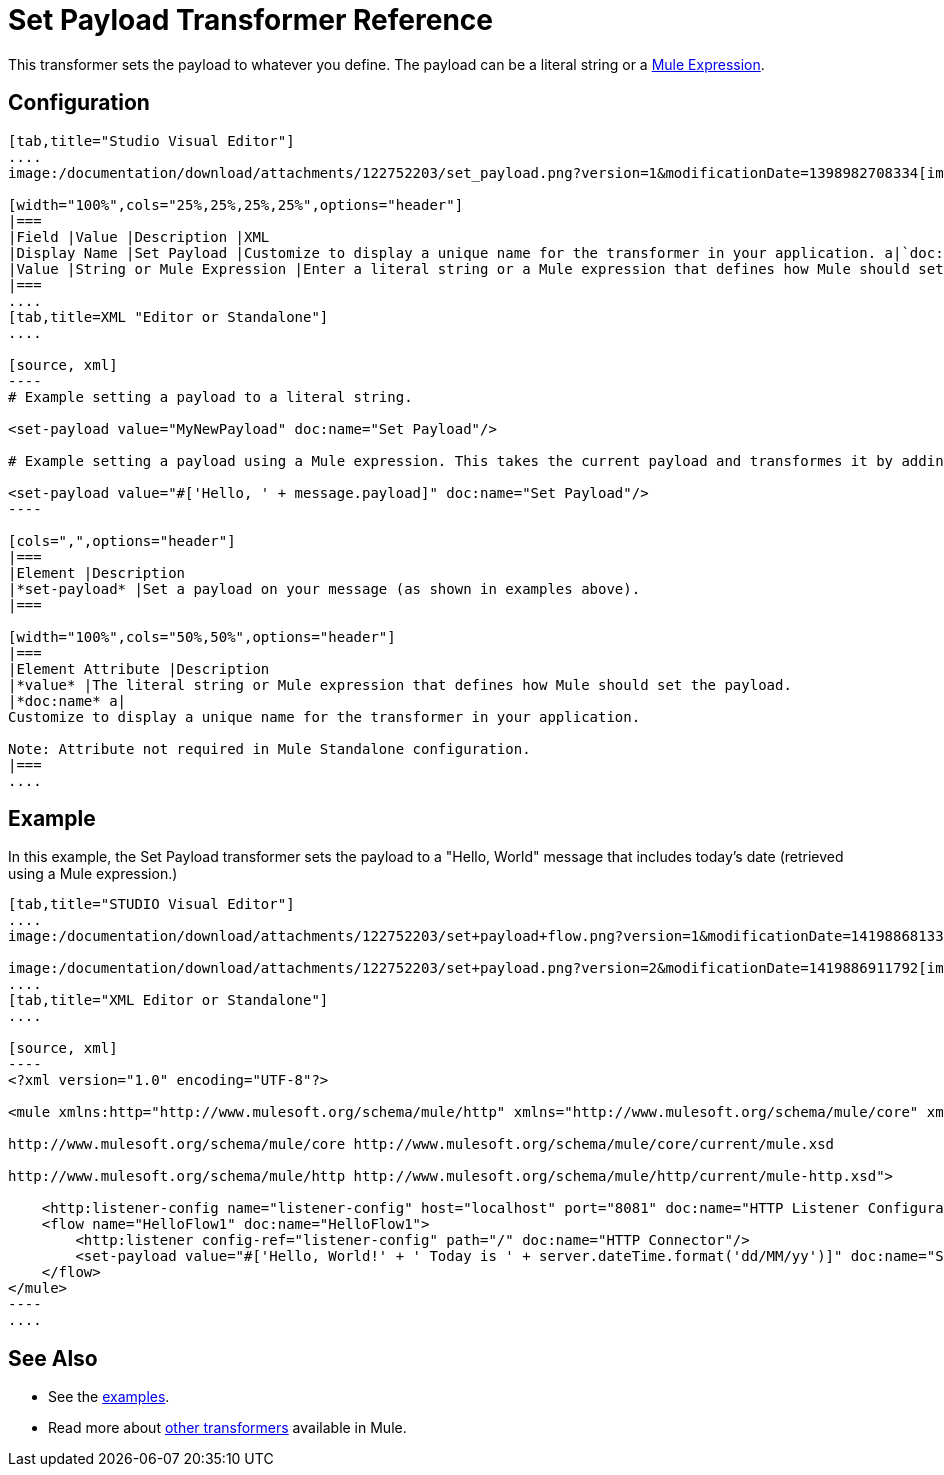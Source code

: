 = Set Payload Transformer Reference
:keywords: anypoint studio, esb, set payload, payload

This transformer sets the payload to whatever you define. The payload can be a literal string or a link:/documentation/display/current/Mule+Expression+Language+MEL[Mule Expression].

== Configuration

[tabs]
------
[tab,title="Studio Visual Editor"]
....
image:/documentation/download/attachments/122752203/set_payload.png?version=1&modificationDate=1398982708334[image]

[width="100%",cols="25%,25%,25%,25%",options="header"]
|===
|Field |Value |Description |XML
|Display Name |Set Payload |Customize to display a unique name for the transformer in your application. a|`doc:name="Set Payload"`
|Value |String or Mule Expression |Enter a literal string or a Mule expression that defines how Mule should set the payload. a|`value="#['Hello, ' + message.payload]"`
|===
....
[tab,title=XML "Editor or Standalone"]
....

[source, xml]
----
# Example setting a payload to a literal string.
 
<set-payload value="MyNewPayload" doc:name="Set Payload"/>
 
# Example setting a payload using a Mule expression. This takes the current payload and transformes it by adding the string "Hello, " in front of it. Thus, if your payload was "Charlie", this set-payload transformer changes it to "Hello, Charlie".
 
<set-payload value="#['Hello, ' + message.payload]" doc:name="Set Payload"/>
----

[cols=",",options="header"]
|===
|Element |Description
|*set-payload* |Set a payload on your message (as shown in examples above).
|===

[width="100%",cols="50%,50%",options="header"]
|===
|Element Attribute |Description
|*value* |The literal string or Mule expression that defines how Mule should set the payload.
|*doc:name* a|
Customize to display a unique name for the transformer in your application.

Note: Attribute not required in Mule Standalone configuration.
|===
....
------

== Example

In this example, the Set Payload transformer sets the payload to a "Hello, World" message that includes today's date (retrieved using a Mule expression.)

[tabs]
------
[tab,title="STUDIO Visual Editor"]
....
image:/documentation/download/attachments/122752203/set+payload+flow.png?version=1&modificationDate=1419886813320[image]

image:/documentation/download/attachments/122752203/set+payload.png?version=2&modificationDate=1419886911792[image]
....
[tab,title="XML Editor or Standalone"]
....

[source, xml]
----
<?xml version="1.0" encoding="UTF-8"?>
 
<mule xmlns:http="http://www.mulesoft.org/schema/mule/http" xmlns="http://www.mulesoft.org/schema/mule/core" xmlns:doc="http://www.mulesoft.org/schema/mule/documentation" xmlns:spring="http://www.springframework.org/schema/beans" version="EE-3.6.0" xmlns:xsi="http://www.w3.org/2001/XMLSchema-instance" xsi:schemaLocation="http://www.springframework.org/schema/beans http://www.springframework.org/schema/beans/spring-beans-current.xsd
 
http://www.mulesoft.org/schema/mule/core http://www.mulesoft.org/schema/mule/core/current/mule.xsd
 
http://www.mulesoft.org/schema/mule/http http://www.mulesoft.org/schema/mule/http/current/mule-http.xsd">
 
    <http:listener-config name="listener-config" host="localhost" port="8081" doc:name="HTTP Listener Configuration"/>
    <flow name="HelloFlow1" doc:name="HelloFlow1">
        <http:listener config-ref="listener-config" path="/" doc:name="HTTP Connector"/>
        <set-payload value="#['Hello, World!' + ' Today is ' + server.dateTime.format('dd/MM/yy')]" doc:name="Set Payload"/>
    </flow>
</mule>
----
....
------
== See Also

* See the link:/documentation/display/current/Anypoint+Exchange[examples].
* Read more about link:/documentation/display/current/Transformers[other transformers] available in Mule.
